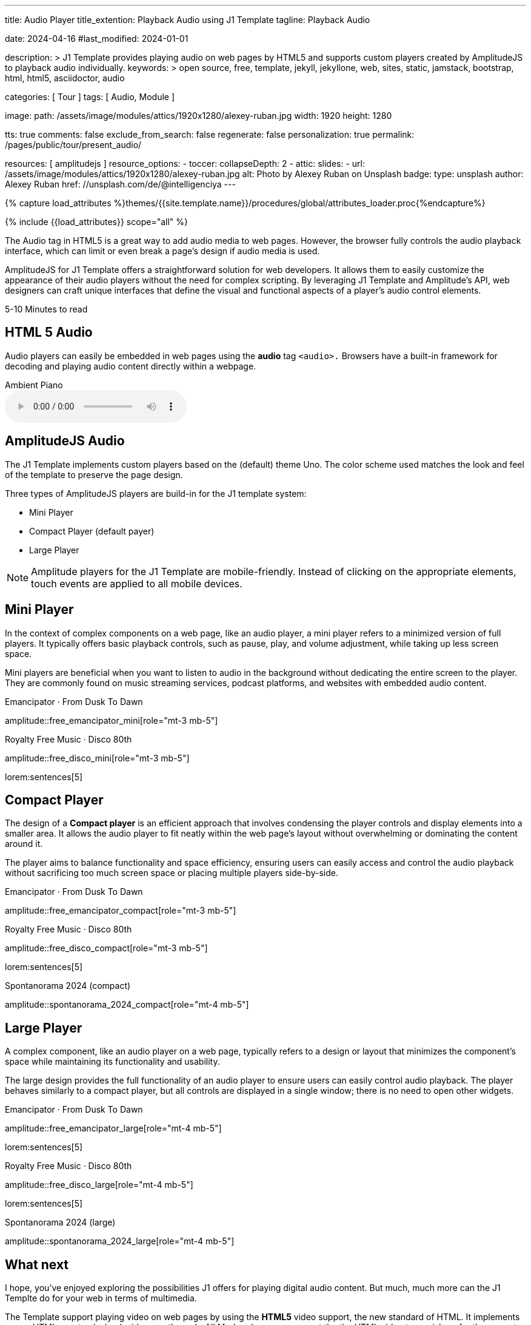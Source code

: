 ---
title:                                  Audio Player
title_extention:                        Playback Audio using J1 Template
tagline:                                Playback Audio

date:                                   2024-04-16
#last_modified:                         2024-01-01

description: >
                                        J1 Template provides playing audio on web pages
                                        by HTML5 and supports custom players created
                                        by AmplitudeJS to playback audio individually.
keywords: >
                                        open source, free, template, jekyll, jekyllone, web,
                                        sites, static, jamstack, bootstrap, html, html5,
                                        asciidoctor, audio

categories:                             [ Tour ]
tags:                                   [ Audio, Module ]

image:
  path:                                 /assets/image/modules/attics/1920x1280/alexey-ruban.jpg
  width:                                1920
  height:                               1280

tts:                                    true
comments:                               false
exclude_from_search:                    false
regenerate:                             false
personalization:                        true
permalink:                              /pages/public/tour/present_audio/

resources:                              [ amplitudejs ]
resource_options:
  - toccer:
      collapseDepth:                    2
  - attic:
      slides:
        - url:                          /assets/image/modules/attics/1920x1280/alexey-ruban.jpg
          alt:                          Photo by Alexey Ruban on Unsplash
          badge:
            type:                       unsplash
            author:                     Alexey Ruban
            href:                       //unsplash.com/de/@intelligenciya
---

// Page Initializer
// =============================================================================
// Enable the Liquid Preprocessor
:page-liquid:

// Set (local) page attributes here
// -----------------------------------------------------------------------------
// :page--attr:                         <attr-value>
:time-num--string:                      5-10
:time-en--string:                       Minutes
:time-en--description:                  to read
:time-de--string:                       Minuten
:time-de--description:                  Lesezeit

//  Load Liquid procedures
// -----------------------------------------------------------------------------
{% capture load_attributes %}themes/{{site.template.name}}/procedures/global/attributes_loader.proc{%endcapture%}

// Load page attributes
// -----------------------------------------------------------------------------
{% include {{load_attributes}} scope="all" %}

// See: https://developer.mozilla.org/en-US/docs/Web/Media/Formats/Audio_codecs
// See: https://docs.asciidoctor.org/asciidoc/latest/macros/audio-and-video/
//
[role="dropcap"]
The Audio tag in HTML5 is a great way to add audio media to web pages.
However, the browser fully controls the audio playback interface,
which can limit or even break a page's design if audio media is used.

AmplitudeJS for J1 Template offers a straightforward solution for web
developers. It allows them to easily customize the appearance of their audio
players without the need for complex scripting. By leveraging J1 Template
and Amplitude's API, web designers can craft unique interfaces that define
the visual and functional aspects of a player's audio control elements.

[subs=attributes]
++++
<div class="video-title">
  <i class="mdib mdib-clock-outline mdib-24px mr-2"></i>
  {time-num--string} {time-en--string} {time-en--description}
</div>
++++

// Include sub-documents (if any)
// -----------------------------------------------------------------------------
[role="mt-5"]
== HTML 5 Audio

Audio players can easily be embedded in web pages using the *audio* tag
`<audio>.` Browsers have a built-in framework for decoding and playing audio
content directly within a webpage.

.Ambient Piano
audio::/assets/audio/sound-effects/ambient-piano.mp3[role="mt-4 mb-5"]


[role="mt-5"]
== AmplitudeJS Audio

The J1 Template implements custom players based on the (default) theme Uno.
The color scheme used matches the look and feel of the template to preserve
the page design.

Three types of AmplitudeJS players are build-in for the J1 template system:

* Mini Player
* Compact Player (default payer)
* Large Player

[role="mt-4"]
[NOTE]
====
Amplitude players for the J1 Template are mobile-friendly. Instead of
clicking on the appropriate elements, touch events are applied to all
mobile devices.
====


[role="mt-5"]
== Mini Player

In the context of complex components on a web page, like an audio player,
a mini player refers to a minimized version of full players. It typically
offers basic playback controls, such as pause, play, and
volume adjustment, while taking up less screen space.

Mini players are beneficial when you want to listen to audio in the
background without dedicating the entire screen to the player. They
are commonly found on music streaming services, podcast platforms, and
websites with embedded audio content.

.Emancipator · From Dusk To Dawn
amplitude::free_emancipator_mini[role="mt-3 mb-5"]

.Royalty Free Music · Disco 80th
amplitude::free_disco_mini[role="mt-3 mb-5"]

lorem:sentences[5]


[role="mt-5"]
== Compact Player

The design of a *Compact player* is an efficient approach that involves
condensing the player controls and display elements into a smaller area.
It allows the audio player to fit neatly within the web page's layout without
overwhelming or dominating the content around it.

The player aims to balance functionality and space efficiency, ensuring users
can easily access and control the audio playback without sacrificing too much
screen space or placing  multiple players side-by-side.

.Emancipator · From Dusk To Dawn
amplitude::free_emancipator_compact[role="mt-3 mb-5"]

.Royalty Free Music · Disco 80th
amplitude::free_disco_compact[role="mt-3 mb-5"]

lorem:sentences[5]

.Spontanorama 2024 (compact)
amplitude::spontanorama_2024_compact[role="mt-4 mb-5"]


[role="mt-5"]
== Large Player

A complex component, like an audio player on a web page, typically refers
to a design or layout that minimizes the component's space while maintaining
its functionality and usability.

The large design provides the full functionality of an audio player to ensure
users can easily control audio playback. The player behaves similarly to a
compact player, but all controls are displayed in a single window; there is
no need to open other widgets.

.Emancipator · From Dusk To Dawn
amplitude::free_emancipator_large[role="mt-4 mb-5"]

lorem:sentences[5]

.Royalty Free Music · Disco 80th
amplitude::free_disco_large[role="mt-4 mb-5"]

lorem:sentences[5]

.Spontanorama 2024 (large)
amplitude::spontanorama_2024_large[role="mt-4 mb-5"]


[role="mt-5"]
== What next

I hope, you've enjoyed exploring the possibilities J1 offers for playing
digital audio content. But much, much more can the J1 Templte do for your
web in terms of multimedia.

The Template support playing video on web pages by using the *HTML5* video
support, the new standard of HTML. It implements a pure HTML way to playback
videos on the web. All Modern browsers support the the HTML video tag `<video>`
for the current HTML standard.

The previous proprietary de facto standard software like a Flash Player,
Quicktime, or Silverlight is no longer needed as the Theme JekyllOne provides
HTML5 video for local content and from online sources on the Internet.

[role="mb-8"]
Incredible? See the next example page link:{url-tour--present-video}[Video Player].
